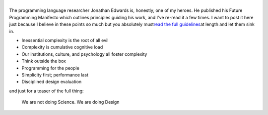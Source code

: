 | 

.. container::

   The programming language researcher Jonathan Edwards is, honestly,
   one of my heroes. He published his Future Programming Manifesto which
   outlines principles guiding his work, and I've re-read it a few
   times. I want to post it here just because I believe in these points
   so much but you absolutely must\ `read the full
   guidelines <http://alarmingdevelopment.org/?p=893>`__\ at length and
   let them sink in.

-  Inessential complexity is the root of all evil
-  Complexity is cumulative cognitive load
-  Our institutions, culture, and psychology all foster complexity
-  Think outside the box
-  Programming for the people
-  Simplicity first; performance last
-  Disciplined design evaluation

| and just for a teaser of the full thing:

   We are not doing Science. We are doing Design
